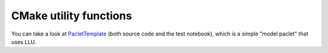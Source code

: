 CMake utility functions
================================

You can take a look at `PacletTemplate <https://stash.wolfram.com/projects/IMEX/repos/paclettemplate>`_ (both source code and the test notebook),
which is a simple "model paclet" that uses LLU.
